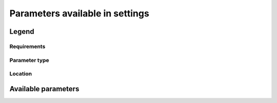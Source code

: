 Parameters available in settings
================================

Legend
------

Requirements
^^^^^^^^^^^^
..  glossary::

    always required
    required when relevant
    never required
    never required but recommended

Parameter type
^^^^^^^^^^^^^^
..  glossary::

    string
    dictionary
    integer
    list
    boolean
    regexp

Location
^^^^^^^^
..  glossary::

    lab_and_model_settings
    simulation_settings

Available parameters
--------------------

..  glossary::
    :sorted:

    institution_id
        [:term:`string`, :term:`always required`, :term:`lab_and_model_settings`]

        Institution identifier.

        .. todo::

            Should be read from Controlled Vocabulary if up-to-date.

    source_types
        [:term:`dictionary`, :term:`required_when_relevant`, :term:`lab_and_model_settings`]

        A dictionary in which keys are models and values the associated :term:`source_type`.

        .. todo::

            Should be read from Controlled Vocabulary if up-to-date.

    configurations
        [:term:`dictionary`, :term:`lab_and_model_settings`, :term:`required_if_relevant`]

        A dictionary in which keys are configurations and values the associated triplet
        (:term:`model_id`, :term:`source_type`, :term:`unused_contexts`).

        .. tip::

            Must be defined jointly with :term:`configuration` if :term:`source_id` and/or :term:`source_types` are not defined

..    references
        [:term:`string`, :term:`never required`, :term:`lab_and_model_settings`]

..        Paper or web based document that describes the data or the way to produce them.

    info_url
        [:term:`string`, :term:`lab_and_model_settings`, :term:`always_required`]

        Location of documentation.

    contact
        [:term:`string`, :term:`never required`, :term:`lab_and_model_settings` and :term:`simulation_settings`, default=None]

        Email address of the data producer.

    mips
        [:term:`dictionary`, :term:`lab_and_model_settings`, :term:`always_required`]

        A dictionary in which keys are grid and values a set of strings corresponding to MIPs names.

    comment
        [:term:`string`, :term:`lab_and_model_settings` and :term:`simulation_settings`, default=``]

        A character string containing additional information about the models.
        Will be complemented with the experiment's specific comment string.

    max_priority
        [:term:`integer`, :term:`lab_and_model_settings` and :term:`simulation_settings`, :term:`always_required`]

        Max variable priority level to be output (you may set 3 when creating ping_files while
        being more restrictive at run time).

    tierMax
        [:term:`integer`, :term:`lab_and_model_settings` and :term:`simulation_settings`, :term:`always_required`]

        Number indicating the maximum tier to consider for experiments.

    ping_variables_prefix
        [:term:`string`, :term:`lab_and_model_settings`, :term:`always_required`]

        The tag used to prefix the variables in the ‘field id’ namespaces of the ping file;
        may be an empty string.

    excluded_vars
        [:term:`list`, :term:`lab_and_model_settings` and :term:`simulation_settings`, :term:`always_required`, default=list()]

        List of CMOR variables to exclude from the result based on previous Data Request extraction.

        .. todo::

            Fix the issue if not provided.

    special_timestep_vars
        [:term:`dictionary`, :term:`lab_and_model_settings`, default=list()]

        This variable is used when some variables are computed with a period which is not the basic timestep.
        A dictionary which keys are non standard timestep and values the list of variables
        which are computed at this timestep.

    excluded_pairs
        [:term:`list`, :term:`lab_and_model_settings` and :term:`simulation_settings`, default=list()]

        You can exclude some (variable, table) pairs from outputs.
        A list of tuple (variable, table) to be exlcuded.

..    included_pairs
        [:term:`list`, :term:`lab_and_model_settings`]

..        List of the (variable, table) pairs that must be included in outputs.
        This has precedence over :term:`excluded_vars` and :term:`excluded_vars_per_config`

    excluded_vars_per_config
        [:term:`dictionary`, :term:`lab_and_model_settings`]

        A dictionary which keys are configurations and values the list of variables
        that must be excluded for each configuration.

    excluded_spshapes
        [:term:`list`, :term:`lab_and_model_settings`, :term:`always_required`]

        The list of shapes that should be excluded (all variables in those shapes will be excluded from outputs).

    included_tables
        [:term:`list`, :term:`lab_and_model_settings` and :term:`simulation_settings`, default=list()]

        List of tables that will be processed (all others will not).

    excluded_tables
        [:term:`list`, :term:`lab_and_model_settings` and :term:`simulation_settings`, default=list()]

        List of the tables that will be excluded from outputs.

    excluded_request_links
        [:term:`list`, :term:`lab_and_model_settings`, defaut=list()]

        List of links un data request that should not been followed (those request are not taken into account).

        .. tip::

            There is an issue if RFMIP-Aeroirf is not in this list.

    included_request_links
        [:term:`list`, :term:`lab_and_model_settings`, default=list()]

        List of the request links that will be processed (all others will not).

    listof_home_vars
        [:term:`string`, :term:`lab_and_model_settings` and :term:`simulation_settings`, default=None]

        Full path to the file which contains the list of home variables to be taken into account,
        in addition to the Data Request.

    path_extra_tables
        [:term:`string`, :term:`lab_and_model_settings` and :term:`simulation_settings`, default=None]

        Full path of the directory which contains extra tables.

    realms_per_context
        [:term:`dictionary`, :term:`lab_and_model_settings`, :term:`always_required`]

        A dictionary which keys are context names and values the lists of realms associated with each context

    orphan_variables
        [:term:`dictionary`, :term:`lab_and_model_settings`, :term:`always_required`]

        A dictionary with (context name, list of variables) as (key,value) pairs,
        where the list indicates the variables to be re-affected to the key-context
        (initially affected to a realm falling in another context)

    comments
        [:term:`dictionary`, :term:`lab_and_model_settings` and :term:`simulation_settings`, :term:`always_required`]

        A dictionary which keys are CMOR variable names and values a free comment the user wants to associate
        to the key variable. Can be void.

    grid_choice
        [:term:`dictionary`, :term:`lab_and_model_settings`, :term:`always_required`]

        A dictionary which keys are models name and values the corresponding resolution.

    filter_on_realization
        [:term:`boolean`, :term:`lab_and_model_settings` and :term:`simulation_settings`, default=True]

        If you want to produce the same variables set for all members, set this parameter to False.

    sizes
        [:term:`dictionary`, :term:`lab_and_model_settings`, :term::`always_required`]

        A dictionary which keys are resolution and values the associated grid size for atmosphere and ocean grids.
        The grid size looks like : ['nho', 'nlo', 'nha', 'nla', 'nlas', 'nls', 'nh1'].
        Used to compute file split frequency.

    max_split_freq
        [:term:`integer`, :term:`lab_and_model_settings` and :term:`simulation_settings`, default=None]

        The maximum number of years that should be putted in a single file.

    max_file_size_in_floats
        [:term:`integer`, :term:`lab_and_model_settings`, default=500*1e6]

        The maximum size of generated files in number of floating values.

        .. todo:: check issues if not provided

    compression_level
        [:term:`integer`, :term:`lab_and_model_settings`, default=0]

        The compression level to be applied to NetCDF output files.

    bytes_per_float
        [:term:`integer`, :term:`lab_and_model_settings`, default=2]

        Estimate of number of bytes per floating value, given the chosen :term:`compression_level`.

    grid_policy
        [:term:`string`, :term:`lab_and_model_settings`, :term:`always_required`,
        allowed=None, "DR", "native", "native+DR", "adhoc"]

        The grid choice policy for output files.

    grids
        [:term:`dictionary`, :term:`lab_and_model_settings`, :term:`always_required`]

        Grids : per model resolution and per context :
            - CMIP6 qualifier (i.e. 'gn' or 'gr') for the main grid chosen (because you
              may choose has main production grid a regular one, when the native grid is e.g. unstructured)
            - Xios id for the production grid (if it is not the native grid),
            - Xios id for the latitude axis used for zonal means (mist match latitudes for grid above)
            - resolution of the production grid (using CMIP6 conventions),
            - grid description

    sampling_timestep
        [:term:`dictionary`, :term:`lab_and_model_settings`, :term:`always_required`]

        Basic sampling timestep set in your field definition (used to feed metadata 'interval_operation').
        Should be a dictionary which keys are resolutions and values a context/timestep dictionary.

    CFsubhr_frequency
        [:term:`string`, :term:`lab_and_model_settings`, default=`1ts`]

        CFMIP has an elaborated requirement for defining subhr frequency; by default, dr2xml uses 1 time step.

    vertical_interpolation_sample_freq
        [:term:`string`, :term:`lab_and_model_settings`, default=`always_required`]

        Time frequency of vertical interpolation.

    vertical_interpolation_operation
        [:term:`string`, :term:`lab_and_model_settings`, default=`instant`]

        Operation done for vertical interpolation.

    use_union_zoom
        [:term:`boolean`, :term:`lab_and_model_settings`, default=False]

        Say if you want to use XIOS union/zoom axis to optimize vertical interpolation requested by the DR.

    too_long_periods
        [:term:`list`, :term:`lab_and_model_settings`, default=list()]

        The CMIP6 frequencies that are unreachable for a single model run. Datafiles will
        be labelled with dates consistent with content (but not with CMIP6 requirements).
        Allowed values are only 'dec' and 'yr'.

    branching
        [:term:`dictionary`, :term:`lab_and_model_settings`, :term:`required_when_relevant`]

        Describe the branching scheme for experiments involved in some 'branchedYears type' tslice
        (for details, see: http://clipc-services.ceda.ac.uk/dreq/index/Slice.html ).
        Just put the as key the common start year in child and as value the list of start years in parent
        for all members.
        A dictionary with models name as key and dictionary containing experiment,
        (branch year in child, list of branch year in parent) key values.

    output_level
        [:term:`integer`, :term:`lab_and_model_settings`, default=10]

        We can control the max output level set for all output files.

    print_variables
        [:term:`boolean` or :term:`list`, :term:`lab_and_model_settings`, default=True]

        If the value is a list, only the file/field variables listed here will be put in output files.
        If boolean, tell if the file/field variables should be put in output files.

    nemo_sources_management_policy_master_of_the_world
        [:term:`boolean`, :term:`lab_and_model_settings`, default=False]

        Set that to True if you use a context named 'nemo' and the corresponding model unduly sets
        a general freq_op AT THE FIELD_DEFINITION GROUP LEVEL. Due to Xios rules for inheritance,
        that behavior prevents inheriting specific freq_ops by reference from dr2xml generated field_definitions.

    non_standard_attributes
        [:term:`dictionary`, :term:`lab_and_model_settings`, default=OrderedDict()]

        You may add a series of NetCDF attributes in all files for this simulation

    simple_domain_grid_regexp
        [:term:`regexp`, :term:`lab_and_model_settings`, :term:`always_required`]

        If some grid is not defined in xml but by API, and is referenced by a
        field which is considered by the DR as having a singleton dimension, then:

            1) it must be a grid which has only a domain
            2) the domain name must be extractable from the grid_id using a regexp and a group number

        Example: using a pattern that returns full id except for a '_grid' suffix

        .. todo::

            Check if still used.

    non_standard_axes
        [:term:`dictionary`, :term:`lab_and_model_settings`, default=DefaultDict()]

        If your model has some axis which does not have all its attributes as in DR, and you want dr2xml to fix that
        it, give here the correspondence from model axis id to DR dim/grid id. For label dimensions you should provide
        the  list of labels, ordered as in your model, as second element of a pair.
        Label-type axes will be processed even if not quoted.
        Scalar dimensions are not concerned by this feature.

        A dictionary with (axis_id, axis_correct_id) or (axis_id, tuple of labels) as key, values.

    dr2xml_manages_enddate
        [:term:`boolean`, :term:`lab_and_model_settings`, default=True]

        A smart workflow will allow you to extend a simulation during it course and to complement the output files
        accordingly, by managing the 'end date' part in filenames.
        You can then set next setting to False.

    fx_from_file
        [:term:`dictionary`, :term:`lab_and_model_settings`, default=list()]

        You may provide some variables already horizontally remapped to some grid (i.e. Xios domain) in external files.
        The varname in file must match the referenced id in pingfile. Tested only for fixed fields.

        A dictionary with variable id as key and a dictionary as value:
        the key must be the grid id, the value a dictionary with the file for each resolution.

    path_to_parse
        [:term:`string`, :term:`lab_and_model_settings`, default="./"]

        The path of the directory which, at run time, contains the root XML file (iodef.xml).

    allow_duplicates
        [:term:`boolean`, :term:`lab_and_model_settings`, default=True]

        Should we allow for duplicate vars: two vars with same frequency, shape and realm, which differ only by the
        table. In DR01.00.21, this actually applies to very few fields (ps-Aermon, tas-ImonAnt, areacellg-IfxAnt).

    allow_duplicates_in_same_table
        [:term:`boolean`, :term:`lab_and_model_settings`, default=False]

        Should we allow for another type of duplicate vars : two vars with same name in same table
        (usually with different shapes). This applies to e.g. CMOR vars 'ua' and 'ua7h' in
        6hPlevPt. Default to False, because CMIP6 rules does not allow to name output files differently in that case.
        If set to True, you should also set 'use_cmorvar_label_in_filename' to True to overcome the said rule.

    use_cmorvar_label_in_filename
        [:term:`boolean`, :term:`lab_and_model_settings`, default=False]

        CMIP6 rule is that filenames includes the variable label, and that this variable label is not the CMORvar
        label, but 'MIPvar' label. This may lead to conflicts, e.g. for 'ua' and 'ua7h' in table 6hPlevPt;
        allows to avoid that, if set to True.

    add_Gibraltar
        [:term:`boolean`, :term:`lab_and_model_settings`, default=False]

        DR01.00.21 does not include Gibraltar strait, which is requested by OMIP.
        Can include it, if model provides it as last value of array.

    debug_parsing
        [:term:`boolean`, :term:`lab_and_model_settings`, default=False]

        In order to identify which xml files generates a problem, you can use this flag.

    allow_pseudo_standard_names
        [:term:`boolean`, :term:`lab_and_model_settings`, default=False]

        DR has sn attributes for MIP variables. They can be real,CF-compliant, standard_names or pseudo_standard_names,
        i.e. not yet approved labels. Default is to use only CF ones.

    print_stats_per_var_label
        [:term:`boolean`, :term:`lab_and_model_settings`, default=False]

        For an extended printout of selected CMOR variables, grouped by variable label.

    allow_tos_3hr_1deg
        [:term:`boolean`, :term:`lab_and_model_settings`, default=True]

        When using select='no', Xios may enter an endless loop, which is solved if next setting is False.

    adhoc_policy_do_add_1deg_grid_for_tos
        [:term:`boolean`, :term:`lab_and_model_settings`, default=False]

        Some scenario experiment in DR 01.00.21 do not request tos on 1 degree grid, while other do.
        If you use grid_policy=adhoc and had not changed the mapping of function.
        grids.lab_adhoc_grid_policy to grids.CNRM_grid_policy, next setting can force any tos request
        to also produce tos on a 1 degree grid.

    mip_era
        [:term:`string`, :term:`lab_and_model_settings` and :term:`simulation_settings`,
        default=value from DR or home variable]

        .. todo::

           Add a description of the parameter.

    experiment_id
        [:term:`string`, :term:`simulation_settings`, :term:`always required`]

        Root experiment identifier.

    expid_in_filename
        [:term:`string`, :term:`simulation_settings`, default=:term:`experiment_id`]

        Experiment label to use in file names and attribute.

    experiment_for_requests
        [:term:`string`, :term:`simulation_settings`, default=:term:`experiment_id`]

        Experiment id to use for driving the use of the Data Request.

    configuration
        [:term:`string`, :term:`simulation_settings`, :term:`required_when_relevant`]

        If there is no configuration in lab_settings which matches you case, please rather
        use next or next two entries: :term:`source_id` and, if needed, :term:`source_type`.

        .. tip::

            Must be defined jointly with :term:`configurations` if :term:`source_id` and/or :term:`source_types` are not defined

    included_vars
         [:term:`list`, :term:`simulation_settings` and :term:`lab_and_model_settings`, default=list()]


        It is possible to define the list of included vars in simulation settings.
        If it is done, it replace the list which could be defined in laboratory settings.

    source_id
        [:term:`string`, :term:`simulation_settings`, :term:`required_when_relevant`]

        Name of the model used.

    source_type
        [:term:`string`, :term:`simulation_settings`, :term:`required_when_relevant`]

        If the default source-type value for your source (:term:`source_types` from :term:`lab_and_model_settings`)
        does not fit, you may change it here.
        "This should describe the model most directly responsible for the output.  Sometimes it is appropriate to list
        two (or more) model types here, among AER, AGCM, AOGCM, BGC, CHEM, ISM, LAND, OGCM, RAD, SLAB "
        e.g. amip , run with CNRM-CM6-1, should quote "AGCM AER".
        Also see note 14 of https://docs.google.com/document/d/1h0r8RZr_f3-8egBMMh7aqLwy3snpD6_MrDz1q8n5XUk/edit

        .. tip::

            Needed if :term:`source_id` and/or :term:`source_types` are not defined.

    project
        [:term:`string`, :term:`simulation_settings`, default: "CMIP6"]

        Project associated with the simulation.

    variant_info
        [:term:`string`, :term:`simulation_settings`, :term:`never required but recommended`, default=`none`]

        It is recommended that some description be included to help identify major differences among variants, but care
        should be taken to record correct information.  dr2xml will add in all cases:
        'Information provided by this attribute may in some cases be flawed. Users can find more comprehensive and
        up-to-date documentation via the further_info_url global attribute.'

    realization_index
        [:term:`integer`, :term:`simulation_settings`, :term:`always required`, default=1]

        Realization number.

        .. todo::

            Check why the default value do not work, should not be always required.

    initialization_index
        [:term:`integer`, :term:`simulation_settings`, default=1]

        Index for variant of initialization method.

    physics_index
        [:term:`integer`, :term:`simulation_settings`, default=1]

        Index for model physics variant.

    forcing_index
        [:term:`integer`, :term:`simulation_settings`, default=1]

        Index for variant of forcing.

    branch_method
        [:term:`string`, :term:`simulation_settings`, :term:`required when relevant`, default="standard"]

        Branching procedure.

    parent_time_ref_year
        [:term:`string`, :term:`simulation_settings`, default=`1850`]

        .. todo::

           Add a description of the parameter.

    branch_year_in_parent
        [:term:`integer`, :term:`simulation_settings`]

        .. todo::

           Add a description of the parameter.

    branch_month_in_parent
        [:term:`integer`, :term:`simulation_settings`, default=1]

        .. todo::

           Add a description of the parameter.

    branch_time_in_parent
        [:term:`string`, :term:`simulation_settings`, :term:`required when relevant`, default=`double`]

        Branch time with respect to parent's time axis.

        .. tip::

            If this parameter is not provided, an non blocking error will be raised.
            .. todo::

                Turn this error into a warning.

    parent_time_units
        [:term:`string`, :term:`simulation_settings`, default="days since :term:`parent_time_ref_year`-01-01 00:00:00"]

        Time units used in parent.

    branch_year_in_child
        [:term:`integer`, :term:`simulation_settings`, :term:`always_required`]

        In some instances, the experiment start year is not explicit or is doubtful in DR. See
        file doc/some_experiments_starty_in_DR01.00.21. You should then specify it, using next setting
        in order that requestItems analysis work in all cases

        In some other cases, DR requestItems which apply to the experiment form its start does not
        cover its whole duration and have a wrong duration (computed based on a wrong start year);
        They necessitate to fix the start year.

        .. todo::

            Check wy error occurs if not specified, should be :term:`required_when_relevant`

    end_year
        [:term:`integer`, :term:`simulation_settings`, default=value from DR]

        If you want to carry on the experiment beyond the duration set in DR, and that all
        requestItems that apply to DR end year also apply later on, set 'end_year'
        You can also set it if you don't know if DR has a wrong value

    child_time_ref_year
        [:term:`integer`, :term:`simulation_settings`, :term:`required_when_relevant`]

        .. todo::

           Add a description of the parameter.

    branch_time_in_child
        [:term:`string`, :term:`simulation_settings`, :term:`required when relevant`, default=`double`]

        Branch time with respect to child's time axis

    parent_variant_label
        [:term:`string`, :term:`simulation_settings`, defaut=:term:`variant_label`]

        Parent variant label

    parent_mip_era
        [:term:`string`, :term:`simulation_settings`, default=:term:`mip_era`]

        Parent’s associated MIP cycle

    parent_source_id
        [:term:`string`, :term:`simulation_settings`, default=:term:`source_id`]

        Parent model identifier

    sub_experiment_id
        [:term:`string`, :term:`simulation_settings`, default=`none`]

        Sub-experiment identifier

    sub_experiment
        [:term:`string`, :term:`simulation_settings`, default=`none`]

    history
        [:term:`string`, :term:`simulation_settings`, :term:`never required`, default=`none`]

        In case of replacement of previously produced data, description of any changes in the production chain.

    bypass_CV_components
        [:term:`boolean`, :term:`simulation_settings`, default=False]

        If the CMIP6 Controlled Vocabulary doesn't allow all the components you activate, you can set
        next toggle to True

..    unused_contexts
        [:term:`list`, :term:`simulation_settings`]

..        .. todo::

..           Add a description of the parameter (and check that it is still used).

    model_id
        [:term:`string`, :term:`simulation_settings`]

        Model identifier.

    activity_id
        [:term:`string`, :term:`simulation_settings` and :term:`lab_and_model_settings`,
        default=value in controlled vocabulary for experiment]

        MIP(s) name(s)

    parent_experiment_id
        [:term:`string`, :term:`simulation_settings` and :term:`lab_and_model_settings`,
        default=value from controoled vocabulary of experiment]

        Parent experiment identifier.

..    parent_activity
        [:term:`string`, :term:`simulation_settings`, :term:`required when relevant`]

..        parent activity identifier (corresponds to :term:`parent_activity_id`)

    parent_activity_id
        [:term:`string`, :term:`simulation_settings`, :term:`required when relevant`]

        Description of sub-experiment

    useAtForInstant

        [:term:`boolean`, :term:`lab_and_model_settings`, default=False]

        .. todo::

           Add a description of the parameter (and check that it is still used).

    sectors

        [:term:`lab_and_model_settings`]

        .. todo::

           Add a description of the parameter (and check that it is still used).

    grids_dev

        [:term:`dictionary`, :term:`lab_and_model_settings`, :term:`always_required`]

        .. todo::

           Add a description of the parameter (and check that it is still used).

           Should not be required.

    institution

        [:term:`string`, :term:`lab_and_model_settings`]

        .. todo::

           Add a description of the parameter (and check that it is still used).

    source

        [:term:`string`, :term:`lab_and_model_settings`, default=value from controlled vocabulary for source_id]

        .. todo::

           Add a description of the parameter (and check that it is still used).

    CORDEX_data

        [:term:`boolean`, :term:`required_when_relevant`, :term:`simulation_settings`, default=False]

        For CORDEX purpose.

        .. todo::

           Add a description of the parameter (and check that it is still used).

    perso_sdims_description

        [:term:`simulation_settings`, default=OrderedDict()]

        .. todo::

           Add a description of the parameter (and check that it is still used).

    experiment

        [:term:`string`, :term:`simulation_settings`, default=value from controlled vocabulary for experiment]

        .. todo::

           Add a description of the parameter (and check that it is still used).

    description

        [:term:`string`, :term:`simulation_settings`, default=value from controlled vocabulary for experiment]

        .. todo::

           Add a description of the parameter (and check that it is still used).

    driving_model_id

        [:term:`string`, :term:`required_when_relevant`, :term:`simulation_settings`]

        For CORDEX purpose.

        .. todo::

           Add a description of the parameter (and check that it is still used).

    driving_model_ensemble_member

        [:term:`string`, :term:`required_when_relevant`, :term:`simulation_settings`]

        For CORDEX purpose.

        .. todo::

           Add a description of the parameter (and check that it is still used).

    driving_experiment

        [:term:`string`, :term:`required_when_relevant`, :term:`simulation_settings`]

        For CORDEX purpose.

        .. todo::

           Add a description of the parameter (and check that it is still used).

    driving_experiment_name

        [:term:`string`, :term:`required_when_relevant`, :term:`simulation_settings`]

        For CORDEX purpose.

        .. todo::

           Add a description of the parameter (and check that it is still used).

    Lambert_conformal_longitude_of_central_meridian

        [:term:`string`, :term:`required_when_relevant`, :term:`simulation_settings`]

        For CORDEX purpose.

        .. todo::

           Add a description of the parameter (and check that it is still used).

    Lambert_conformal_standard_parallel

        [:term:`string`, :term:`required_when_relevant`, :term:`simulation_settings`]

        For CORDEX purpose.

        .. todo::

           Add a description of the parameter (and check that it is still used).

    Lambert_conformal_latitude_of_projection_origin

        [:term:`string`, :term:`required_when_relevant`, :term:`simulation_settings`]

        For CORDEX purpose.

        .. todo::

           Add a description of the parameter (and check that it is still used).

    rcm_version_id

        [:term:`string`, :term:`required_when_relevant`, :term:`simulation_settings`]

        For CORDEX purpose.

        .. todo::

           Add a description of the parameter (and check that it is still used).

    split_frequencies

        [:term:`string`, :term:`simulation_settings` and :term:`lab_and_model_settings`, default=`splitfreqs.dat`]

        .. todo::

           Add a description of the parameter (and check that it is still used).

    HDL
        .. todo::

           Add a description of the parameter (and check that it is still used).
